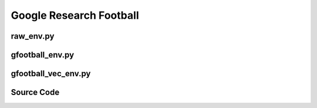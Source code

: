 Google Research Football
=================================================

.. image:: ../../../figures/football/gfootball.png


.. raw:: html

    <br><hr>


raw_env.py
-------------------------------------------------

.. py:class:: 
   xuance.environment.football.raw_env.football_raw_env(args)

   This class defines an environment for the Google Research Football environment (gfootball).

   :param args: the arguments that is necessary for creating an instance of the environment.
   :type args: Namespace

.. py:function::
   xuance.environment.football.raw_env.football_raw_env.reset()

   :return: the reset observations and information.
   :rtype: tuple

.. py:function::
    xuance.environment.football.raw_env.football_raw_env.step(action)

    :param action: the executable action for the environment.
    :type action: np.ndarray
    :return: the next step data, including observations, rewards, terminated variables, truncated variables, and the other information.
    :rtype: tuple

.. py:function::
    xuance.environment.football.raw_env.football_raw_env.get_frame()

    :return: the rendered image for current step.
    :rtype: np.ndarray

.. py:function::
    xuance.environment.football.raw_env.football_raw_env.state()

    :return: the global state.
    :rtype: np.ndarray

.. raw:: html

    <br><hr>


gfootball_env.py
-------------------------------------------------

.. py:class:: 
   xuance.environment.football.gfootball_env.GFootball_Env(args)

   This class defines a wrappered environment for the Google Research Football environment (GFootball_Env).

   :param args: the arguments that is necessary for creating an instance of the environment.
   :type args: Namespace

.. py:function::
    xuance.environment.football.gfootball_env.GFootball_Env.close()

    Close the environment.

.. py:function::
    xuance.environment.football.gfootball_env.GFootball_Env.render()

    Get the rendered images of the environment.

.. py:function::
    xuance.environment.football.gfootball_env.GFootball_Env.reset()

    :return: the reset local observations, global states, and information.
    :rtype: tuple

.. py:function::
    xuance.environment.football.gfootball_env.GFootball_Env.step(actions)

    :param actions: the executable actions for the environment.
    :type actions: np.ndarray
    :return: the next step data, including local observations, global state, rewards, terminated variables, truncated variables, and the other information.
    :rtype: tuple

.. py:function::
    xuance.environment.football.gfootball_env.GFootball_Env.get_more_info(info)

    :param info: the basic information.
    :type info: dict
    :return: the updated dict that contains more additional information.
    :rtype: dict

.. py:function::
    xuance.environment.football.gfootball_env.GFootball_Env.get_state()

    :return: the global state.
    :rtype: np.ndarray

.. raw:: html

    <br><hr>


gfootball_vec_env.py
-------------------------------------------------

.. py:function::
    xuance.environment.football.gfootball_vec_env.worker(remote, parent_remote, env_fn_wrappers)

    A worker function that is designed to run in a separate process, 
    communicating with its parent process through inter-process communication (IPC).

    :param remote: a connection to the child process.
    :type remote: int
    :param parent_remote: a connection to the parent process.
    :type parent_remote: int
    :param env_fn_wrappers: a set of environment function wrappers.


.. py:class:: 
   xuance.environment.football.gfootball_vec_env.SubprocVecEnv_GFootball(env_fns, context='spawn')

   This class defines a vectorized environment for the Google Research Football environments (GFootball_Env).

   :param env_fns: environment function.
   :param context: the method used for creating and managing processes in a multiprocessing environment.

.. py:function::
    xuance.environment.football.gfootball_vec_env.SubprocVecEnv_GFootball.reset()

    Reset the vectorized environments.

    :return: the reset observations, global states, and the information.
    :rtype: tuple

.. py:function::
    xuance.environment.football.gfootball_vec_env.SubprocVecEnv_GFootball.step_async(actions)

    Sends asynchronous 'step' commands to each subprocess with the specified actions.

    :param actions: the executable actions for n parallel environments.
    :type actions: np.ndarray

.. py:function::
    xuance.environment.football.gfootball_vec_env.SubprocVecEnv_GFootball.step_wait()

    Waits for the completion of asynchronous step operations and updates internal buffers with the received results.

    :return: the observations, states, rewards, terminal flags, truncation flags, and information.
    :rtype: tuple

.. py:function::
    xuance.environment.football.gfootball_vec_env.SubprocVecEnv_GFootball.close_extras()

    Closes the communication with subprocesses and joins the subprocesses.

.. py:function::
    xuance.environment.football.gfootball_vec_env.SubprocVecEnv_GFootball.render(mode)

    Sends a 'render' command to each subprocess with the specified rendering mode.

    :param mode:  determine the rendering mode for the visualization
    :type mode: str
    :return: the rendered images from subprocesses.
    :rtype: np.ndarray

.. py:function::
    xuance.environment.football.gfootball_vec_env.SubprocVecEnv_GFootball.get_avail_actions()

    Returns an array indicating that if all actions are available for each agent in each environment.

    :return: an array indicating that if all actions are available for each agent in each environment.
    :rtype: np.ndarray

.. py:function::
    xuance.environment.football.gfootball_vec_env.SubprocVecEnv_GFootball._assert_not_closed()

    Raises an exception if an operation is attempted on the environment after it has been closed.

.. py:function::
    xuance.environment.football.gfootball_vec_env.SubprocVecEnv_GFootball.__del__()

    The __del__ method ensures that the environment is properly closed when the object is deleted.

.. py:class:: 
   xuance.environment.football.gfootball_vec_env.DummyVecEnv_GFootball(env_fns)

   This class defines another vectorized environment for the Google Research Football environments (GFootball_Env).

   :param env_fns: environment function.

.. py:function::
    xuance.environment.football.gfootball_vec_env.DummyVecEnv_GFootball.reset()

    Reset the vectorized environments.

    :return: the reset observations, global states, and the information.
    :rtype: tuple

.. py:function::
    xuance.environment.football.gfootball_vec_env.DummyVecEnv_GFootball.step_async(actions)

    Sends asynchronous 'step' commands to each subprocess with the specified actions.

    :param actions: the executable actions for n parallel environments.
    :type actions: np.ndarray

.. py:function::
    xuance.environment.football.gfootball_vec_env.DummyVecEnv_GFootball.step_wait()

    Waits for the completion of asynchronous step operations and updates internal buffers with the received results.

    :return: the observations, states, rewards, terminal flags, truncation flags, and infos.
    :rtype: tuple

.. py:function::
    xuance.environment.football.gfootball_vec_env.DummyVecEnv_GFootball.close_extras()

    Closes the communication with subprocesses and joins the subprocesses.

.. py:function::
    xuance.environment.football.gfootball_vec_env.DummyVecEnv_GFootball.render(mode)

    Sends a 'render' command to each subprocess with the specified rendering mode.
    :param mode: determine the rendering mode for the visualization
    :type mode: str
    :return: the rendered images from subprocesses.
    :rtype: np.ndarray

.. py:function::
    xuance.environment.football.gfootball_vec_env.DummyVecEnv_GFootball.get_avail_actions()

    Returns an array indicating that if all actions are available for each agent in each environment.

    :return: an array indicating that if all actions are available for each agent in each environment.
    :rtype: np.ndarray


.. raw:: html

    <br><hr>

Source Code
---------------------------------------------

.. tabs::
  
    .. group-tab:: raw_env.py
    
        .. code-block:: python

            import gfootball.env as football_env
            from . import GFOOTBALL_ENV_ID
            from gfootball.env.football_env import FootballEnv
            from gfootball.env import config
            from gfootball.env.wrappers import Simple115StateWrapper
            import numpy as np


            class football_raw_env(FootballEnv):
                def __init__(self, args):
                    write_goal_dumps = False
                    dump_frequency = 1
                    extra_players = None
                    other_config_options = {}
                    self.env_id = GFOOTBALL_ENV_ID[args.env_id]
                    if args.test:
                        write_full_episode_dumps = True
                        self.render = True
                        write_video = True
                    else:
                        write_full_episode_dumps = False
                        self.render = False
                        write_video = False
                    self.n_agents = args.num_agent

                    self.env = football_env.create_environment(
                        env_name=self.env_id,
                        stacked=args.use_stacked_frames,
                        representation=args.obs_type,
                        rewards=args.rewards_type,
                        write_goal_dumps=write_goal_dumps,
                        write_full_episode_dumps=write_full_episode_dumps,
                        render=self.render,
                        write_video=write_video,
                        dump_frequency=dump_frequency,
                        log_dir=args.videos_dir,
                        extra_players=extra_players,
                        number_of_left_players_agent_controls=args.num_agent,
                        number_of_right_players_agent_controls=args.num_adversary,
                        channel_dimensions=(args.smm_width, args.smm_height),
                        other_config_options=other_config_options
                    ).unwrapped

                    scenario_config = config.Config({'level': self.env_id}).ScenarioConfig()
                    players = [('agent:left_players=%d,right_players=%d' % (args.num_agent, args.num_adversary))]

                    # Enable MultiAgentToSingleAgent wrapper?
                    if scenario_config.control_all_players:
                        if (args.num_agent in [0, 1]) and (args.num_adversary in [0, 1]):
                            players = [('agent:left_players=%d,right_players=%d' %
                                        (scenario_config.controllable_left_players if args.num_agent else 0,
                                        scenario_config.controllable_right_players if args.num_adversary else 0))]

                    if extra_players is not None:
                        players.extend(extra_players)
                    config_values = {
                        'dump_full_episodes': write_full_episode_dumps,
                        'dump_scores': write_goal_dumps,
                        'players': players,
                        'level': self.env_id,
                        'tracesdir': args.videos_dir,
                        'write_video': write_video,
                    }
                    config_values.update(other_config_options)
                    c = config.Config(config_values)
                    super(football_raw_env, self).__init__(c)

                def reset(self):
                    obs = self.env.reset()
                    return obs, {}

                def step(self, action):
                    obs, reward, terminated, info = self.env.step(action)
                    truncated = False
                    global_reward = np.sum(reward)
                    reward_n = np.array([global_reward] * self.n_agents)
                    return obs, reward_n, terminated, truncated, info

                def get_frame(self):
                    original_obs = self.env._env._observation
                    frame = original_obs["frame"] if self.render else []
                    return frame

                def state(self):
                    def do_flatten(obj):
                        """Run flatten on either python list or numpy array."""
                        if type(obj) == list:
                            return np.array(obj).flatten()
                        elif type(obj) == int:
                            return np.array([obj])
                        else:
                            return obj.flatten()

                    original_obs = self.env._env._observation
                    state = []
                    for k, v in original_obs.items():
                        if k == "ball_owned_team":
                            if v == -1:
                                state.extend([1, 0, 0])
                            elif v == 0:
                                state.extend([0, 1, 0])
                            else:
                                state.extend([0, 0, 1])
                        elif k == "game_mode":
                            game_mode = [0] * 7
                            game_mode[v] = 1
                            state.extend(game_mode)
                        elif k == "frame":
                            pass
                        else:
                            state.extend(do_flatten(v))
                    return state


    .. group-tab:: gfootball_env.py
    
        .. code-block:: python

            from gfootball.env import _apply_output_wrappers
            from .raw_env import football_raw_env
            from gym.spaces import MultiDiscrete, Discrete
            import numpy as np


            class GFootball_Env:
                """The wrapper of original football environment.

                Args:
                    args: the SimpleNamespace variable that contains attributes to create an original env.
                """
                def __init__(self, args):
                    env = football_raw_env(args)
                    self.env = _apply_output_wrappers(env=env,
                                                    rewards=args.rewards_type,
                                                    representation=args.obs_type,
                                                    channel_dimensions=(args.smm_width, args.smm_height),
                                                    apply_single_agent_wrappers=(args.num_agent + args.num_adversary == 1),
                                                    stacked=args.num_adversary)
                    self.n_agents = args.num_agent
                    self.n_adversaries = args.num_adversary
                    self.observation_space = self.env.observation_space
                    self.dim_obs = self.observation_space.shape[-1]
                    self.action_space = self.env.action_space
                    if isinstance(self.action_space, MultiDiscrete):
                        self.dim_act = self.n_actions = self.action_space.nvec[0]
                    elif isinstance(self.action_space, Discrete):
                        self.dim_act = self.n_actions = self.action_space.n
                    else:
                        raise "Unsupported action spaces"
                    self.max_cycles = self.env.unwrapped.observation()[0]['steps_left']
                    self._episode_step = 0
                    self._episode_score = 0.0
                    self.filled = np.zeros([self.max_cycles, 1], np.bool)
                    self.env.reset()
                    state = self.get_state()
                    self.dim_state = state.shape[0]
                    self.dim_reward = self.n_agents

                def close(self):
                    """Close the environment."""
                    self.env.close()

                def render(self):
                    """Get one-step frame."""
                    return self.env.get_frame()

                def reset(self):
                    """Reset the environment."""
                    obs, info = self.env.reset()
                    obs = obs.reshape([self.n_agents, -1])
                    state = self.get_state()
                    self._episode_step = 0
                    self._episode_score = 0.0
                    info = {
                        "episode_step": self._episode_step,
                        "episode_score": self._episode_score,
                    }
                    return obs, state, info

                def step(self, actions):
                    """One-step transition of the environment.

                    Args:
                        actions: the actions for all agents.
                    """
                    obs, reward, terminated, truncated, info = self.env.step(actions)
                    obs = obs.reshape([self.n_agents, -1])
                    state = self.get_state()
                    self._episode_step += 1
                    self._episode_score += reward.mean()
                    info["episode_step"] = self._episode_step
                    info["episode_score"] = self._episode_score
                    truncated = True if self._episode_step >= self.max_cycles else False
                    return obs, state, reward, terminated, truncated, info

                def get_more_info(self, info):
                    state = self.env.unwrapped.observation()
                    info.update(state[0])
                    info["active"] = np.array([state[i]['active'] for i in range(self.n_agents)])
                    info["designated"] = np.array([state[i]["designated"] for i in range(self.n_agents)])
                    info["sticky_actions"] = np.stack([state[i]["sticky_actions"] for i in range(self.n_agents)])
                    return info

                def get_state(self):
                    """Get global state."""
                    return np.array(self.env.env.state())



    .. group-tab:: gfootball_vec_env.py
    
        .. code-block:: python

            from xuance.environment.vector_envs.vector_env import VecEnv, NotSteppingError
            from xuance.common import combined_shape
            from gymnasium.spaces import Discrete, Box
            import numpy as np
            import multiprocessing as mp
            from xuance.environment.vector_envs.subproc_vec_env import clear_mpi_env_vars, flatten_list, CloudpickleWrapper


            def worker(remote, parent_remote, env_fn_wrappers):
                def step_env(env, action):
                    obs, state, reward_n, terminated, truncated, info = env.step(action)
                    return obs, state, reward_n, terminated, truncated, info

                parent_remote.close()
                envs = [env_fn_wrapper() for env_fn_wrapper in env_fn_wrappers.x]
                try:
                    while True:
                        cmd, data = remote.recv()
                        if cmd == 'step':
                            remote.send([step_env(env, action) for env, action in zip(envs, data)])
                        elif cmd == 'get_avail_actions':
                            remote.send([env.get_avail_actions() for env in envs])
                        elif cmd == 'reset':
                            remote.send([env.reset() for env in envs])
                        elif cmd == 'render':
                            remote.send([env.render(data) for env in envs])
                        elif cmd == 'close':
                            remote.close()
                            break
                        elif cmd == 'get_env_info':
                            env_info = {
                                "dim_obs": envs[0].dim_obs,
                                "n_actions": envs[0].n_actions,
                                "n_agents": envs[0].n_agents,
                                "n_adversaries": envs[0].n_adversaries,
                                "dim_state": envs[0].dim_state,
                                "dim_act": envs[0].dim_act,
                                "dim_reward": envs[0].dim_reward,
                                "max_cycles": envs[0].max_cycles
                            }
                            remote.send(CloudpickleWrapper(env_info))
                        else:
                            raise NotImplementedError
                except KeyboardInterrupt:
                    print('SubprocVecEnv worker: got KeyboardInterrupt')
                finally:
                    for env in envs:
                        env.close()


            class SubprocVecEnv_GFootball(VecEnv):
                """
                VecEnv that runs multiple environments in parallel in subproceses and communicates with them via pipes.
                Recommended to use when num_envs > 1 and step() can be a bottleneck.
                """
                def __init__(self, env_fns, context='spawn'):
                    """
                    Arguments:
                    env_fns: iterable of callables -  functions that create environments to run in subprocesses. Need to be cloud-pickleable
                    (e.g. when len(env_fns) == 12 and in_series == 3, it will run 4 processes, each running 3 envs in series)
                    """
                    self.waiting = False
                    self.closed = False
                    self.n_remotes = num_envs = len(env_fns)
                    env_fns = np.array_split(env_fns, self.n_remotes)
                    ctx = mp.get_context(context)
                    self.remotes, self.work_remotes = zip(*[ctx.Pipe() for _ in range(self.n_remotes)])
                    self.ps = [ctx.Process(target=worker, args=(work_remote, remote, CloudpickleWrapper(env_fn)))
                            for (work_remote, remote, env_fn) in zip(self.work_remotes, self.remotes, env_fns)]
                    for p in self.ps:
                        p.daemon = True  # if the main process crashes, we should not cause things to hang
                        with clear_mpi_env_vars():
                            p.start()
                    for remote in self.work_remotes:
                        remote.close()

                    self.remotes[0].send(('get_env_info', None))
                    env_info = self.remotes[0].recv().x
                    VecEnv.__init__(self, num_envs, env_info["dim_obs"], env_info["n_actions"])

                    self.num_agents, self.num_adversaries = env_info["n_agents"], env_info["n_adversaries"]
                    self.obs_shape = (env_info["n_agents"], env_info["dim_obs"])
                    self.act_shape = (env_info["n_agents"], env_info["n_actions"])
                    self.rew_shape = (self.num_agents, 1)
                    self.dim_obs, self.dim_state, self.dim_act = env_info["dim_obs"], env_info["dim_state"], env_info["dim_act"]
                    self.dim_reward = env_info["dim_reward"]
                    self.action_space = Discrete(n=self.dim_act)
                    self.state_space = Box(low=-np.inf, high=np.inf, shape=[self.dim_state, ])

                    self.buf_obs = np.zeros(combined_shape(self.num_envs, self.obs_shape), dtype=np.float32)
                    self.buf_state = np.zeros(combined_shape(self.num_envs, self.dim_state), dtype=np.float32)
                    self.buf_terminal = np.zeros((self.num_envs, 1), dtype=np.bool)
                    self.buf_truncation = np.zeros((self.num_envs, 1), dtype=np.bool)
                    self.buf_done = np.zeros((self.num_envs,), dtype=np.bool)
                    self.buf_rew = np.zeros((self.num_envs,) + self.rew_shape, dtype=np.float32)
                    self.buf_info = [{} for _ in range(self.num_envs)]
                    self.actions = None
                    self.battles_game = np.zeros(self.num_envs, np.int32)
                    self.battles_won = np.zeros(self.num_envs, np.int32)
                    self.max_episode_steps = env_info["max_cycles"]

                def reset(self):
                    for remote in self.remotes:
                        remote.send(('reset', None))
                    result = [remote.recv() for remote in self.remotes]
                    result = flatten_list(result)
                    obs, state, infos = zip(*result)
                    self.buf_obs, self.buf_state, self.buf_info = np.array(obs), np.array(state), list(infos)
                    self.buf_done = np.zeros((self.num_envs,), dtype=np.bool)
                    return self.buf_obs.copy(), self.buf_state.copy(), self.buf_info.copy()

                def step_async(self, actions):
                    self._assert_not_closed()
                    actions = np.array_split(actions, self.n_remotes)
                    for env_done, remote, action in zip(self.buf_done, self.remotes, actions):
                        if not env_done:
                            remote.send(('step', action))
                    self.waiting = True

                def step_wait(self):
                    self._assert_not_closed()
                    if self.waiting:
                        for idx_env, env_done, remote in zip(range(self.num_envs), self.buf_done, self.remotes):
                            if not env_done:
                                result = remote.recv()
                                result = flatten_list(result)
                                obs, state, rew, terminal, truncated, infos = result
                                self.buf_obs[idx_env], self.buf_state[idx_env] = np.array(obs), np.array(state)
                                self.buf_rew[idx_env, :, 0], self.buf_terminal[idx_env, 0] = np.array(rew), terminal
                                self.buf_truncation[idx_env, 0], self.buf_info[idx_env] = truncated, infos

                                if self.buf_terminal[idx_env].all() or self.buf_truncation[idx_env].all():
                                    self.buf_done[idx_env] = True
                                    self.battles_game[idx_env] += 1
                                    if infos['score_reward'] > 0:
                                        self.battles_won[idx_env] += 1
                            else:
                                self.buf_terminal[idx_env, 0], self.buf_truncation[idx_env, 0] = False, False

                    self.waiting = False
                    return self.buf_obs.copy(), self.buf_state.copy(), self.buf_rew.copy(), self.buf_terminal.copy(), self.buf_truncation.copy(), self.buf_info.copy()

                def close_extras(self):
                    self.closed = True
                    if self.waiting:
                        for remote in self.remotes:
                            remote.recv()
                    for remote in self.remotes:
                        remote.send(('close', None))
                    for p in self.ps:
                        p.join()

                def render(self, mode):
                    self._assert_not_closed()
                    for pipe in self.remotes:
                        pipe.send(('render', mode))
                    imgs = [pipe.recv() for pipe in self.remotes]
                    imgs = flatten_list(imgs)
                    return imgs

                def get_avail_actions(self):
                    return np.ones([self.num_envs, self.num_agents, self.dim_act], dtype=np.bool)

                def _assert_not_closed(self):
                    assert not self.closed, "Trying to operate on a SubprocVecEnv after calling close()"

                def __del__(self):
                    if not self.closed:
                        self.close()


            class DummyVecEnv_GFootball(VecEnv):
                def __init__(self, env_fns):
                    self.waiting = False
                    self.closed = False
                    num_envs = len(env_fns)

                    self.envs = [fn() for fn in env_fns]
                    env = self.envs[0]
                    VecEnv.__init__(self, len(env_fns), env.dim_obs, env.n_actions)

                    self.num_agents, self.num_adversaries = env.n_agents, env.n_adversaries
                    self.obs_shape = (env.n_agents, env.dim_obs)
                    self.act_shape = (env.n_agents, env.n_actions)
                    self.rew_shape = (self.num_agents, 1)
                    self.dim_obs, self.dim_state, self.dim_act = env.dim_obs, env.dim_state, env.dim_act
                    self.dim_reward = env.dim_reward
                    self.action_space = Discrete(n=self.dim_act)
                    self.state_space = Box(low=-np.inf, high=np.inf, shape=[self.dim_state, ])

                    self.buf_obs = np.zeros(combined_shape(self.num_envs, self.obs_shape), dtype=np.float32)
                    self.buf_state = np.zeros(combined_shape(self.num_envs, self.dim_state), dtype=np.float32)
                    self.buf_terminal = np.zeros((self.num_envs, 1), dtype=np.bool)
                    self.buf_truncation = np.zeros((self.num_envs, 1), dtype=np.bool)
                    self.buf_done = np.zeros((self.num_envs, ), dtype=np.bool)
                    self.buf_rew = np.zeros((self.num_envs, ) + self.rew_shape, dtype=np.float32)
                    self.buf_info = [{} for _ in range(self.num_envs)]
                    self.actions = None
                    self.battles_game = np.zeros(self.num_envs, np.int32)
                    self.battles_won = np.zeros(self.num_envs, np.int32)
                    self.max_episode_steps = env.max_cycles

                def reset(self):
                    for i_env, env in enumerate(self.envs):
                        obs, state, infos = env.reset()
                        self.buf_obs[i_env], self.buf_state[i_env] = np.array(obs), np.array(state)
                        self.buf_info[i_env] = infos
                    self.buf_done = np.zeros((self.num_envs,), dtype=np.bool)
                    return self.buf_obs.copy(), self.buf_state.copy(), self.buf_info.copy()

                def step_async(self, actions):
                    self.actions = actions
                    self.waiting = True

                def step_wait(self):
                    if not self.waiting:
                        raise NotSteppingError
                    for idx_env, env_done, env in zip(range(self.num_envs), self.buf_done, self.envs):
                        if not env_done:
                            obs, state, rew, terminal, truncated, infos = env.step(self.actions[idx_env])
                            self.buf_obs[idx_env], self.buf_state[idx_env] = np.array(obs), np.array(state)
                            self.buf_rew[idx_env, :, 0], self.buf_terminal[idx_env, 0] = np.array(rew), np.array(terminal)
                            self.buf_truncation[idx_env], self.buf_info[idx_env] = np.array(truncated), infos

                            if self.buf_terminal[idx_env].all() or self.buf_truncation[idx_env].all():
                                self.buf_done[idx_env] = True
                                self.battles_game[idx_env] += 1
                                if infos['score_reward'] > 0:
                                    self.battles_won[idx_env] += 1
                        else:
                            self.buf_terminal[idx_env, 0], self.buf_truncation[idx_env, 0] = False, False
                    self.waiting = False
                    return self.buf_obs.copy(), self.buf_state.copy(), self.buf_rew.copy(), self.buf_terminal.copy(), self.buf_truncation.copy(), self.buf_info.copy()

                def close_extras(self):
                    self.closed = True
                    for env in self.envs:
                        env.close()

                def render(self, mode):
                    return [env.render() for env in self.envs]

                def get_avail_actions(self):
                    return np.ones([self.num_envs, self.num_agents, self.dim_act], dtype=np.bool)

